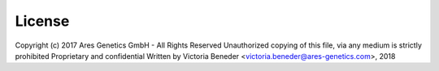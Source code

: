 License
=======

Copyright (c) 2017 Ares Genetics GmbH - All Rights Reserved
Unauthorized copying of this file, via any medium is strictly prohibited
Proprietary and confidential
Written by Victoria Beneder <victoria.beneder@ares-genetics.com>, 2018
